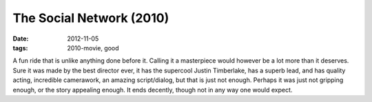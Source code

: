 The Social Network (2010)
=========================

:date: 2012-11-05
:tags: 2010-movie, good



A fun ride that is unlike anything done before
it. Calling it a masterpiece would however be a lot more than it
deserves. Sure it was made by the best director ever, it has the
supercool Justin Timberlake, has a superb lead, and has quality acting,
incredible camerawork, an amazing script/dialog, but that is just not
enough. Perhaps it was just not gripping enough, or the story appealing
enough. It ends decently, though not in any way one would expect.
